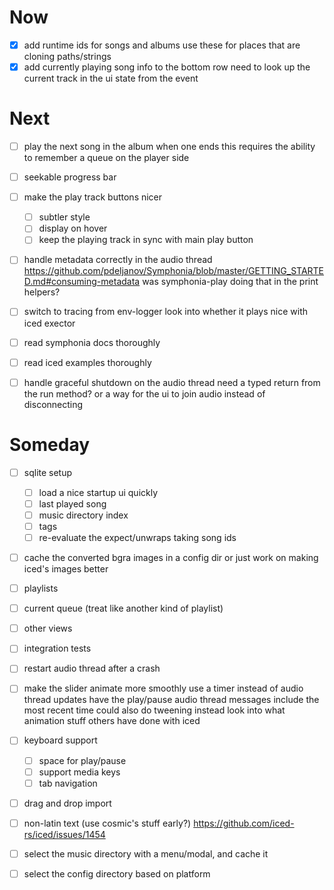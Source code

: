 * Now
- [X] add runtime ids for songs and albums
  use these for places that are cloning paths/strings
- [X] add currently playing song info to the bottom row
  need to look up the current track in the ui state from the event

* Next
- [ ] play the next song in the album when one ends
  this requires the ability to remember a queue on the player side

- [ ] seekable progress bar

- [ ] make the play track buttons nicer
  - [ ] subtler style
  - [ ] display on hover
  - [ ] keep the playing track in sync with main play button

- [ ] handle metadata correctly in the audio thread
  https://github.com/pdeljanov/Symphonia/blob/master/GETTING_STARTED.md#consuming-metadata
  was symphonia-play doing that in the print helpers?

- [ ] switch to tracing from env-logger
  look into whether it plays nice with iced exector

- [ ] read symphonia docs thoroughly
- [ ] read iced examples thoroughly

- [ ] handle graceful shutdown on the audio thread
  need a typed return from the run method?
  or a way for the ui to join audio instead of disconnecting

* Someday
- [ ] sqlite setup
  - [ ] load a nice startup ui quickly
  - [ ] last played song
  - [ ] music directory index
  - [ ] tags
  - [ ] re-evaluate the expect/unwraps taking song ids

- [ ] cache the converted bgra images in a config dir
  or just work on making iced's images better

- [ ] playlists
- [ ] current queue (treat like another kind of playlist)
- [ ] other views

- [ ] integration tests
- [ ] restart audio thread after a crash

- [ ] make the slider animate more smoothly
  use a timer instead of audio thread updates
  have the play/pause audio thread messages include the most recent time
  could also do tweening instead
  look into what animation stuff others have done with iced

- [ ] keyboard support
  - [ ] space for play/pause
  - [ ] support media keys
  - [ ] tab navigation

- [ ] drag and drop import

- [ ] non-latin text (use cosmic's stuff early?)
  https://github.com/iced-rs/iced/issues/1454

- [ ] select the music directory with a menu/modal, and cache it
- [ ] select the config directory based on platform
